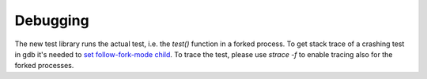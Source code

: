 .. SPDX-License-Identifier: GPL-2.0-or-later

Debugging
=========

The new test library runs the actual test, i.e. the `test()` function in a
forked process. To get stack trace of a crashing test in gdb it's needed to
`set follow-fork-mode child <https://ftp.gnu.org/old-gnu/Manuals/gdb/html_node/gdb_25.html>`_.
To trace the test, please use `strace -f` to enable tracing also for the
forked processes.
